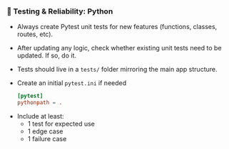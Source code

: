 *** 🧪 Testing & Reliability: Python
    + Always create Pytest unit tests for new features (functions, classes, routes, etc).
    + After updating any logic, check whether existing unit tests need to be updated. If so, do it.
    + Tests should live in a =tests/= folder mirroring the main app structure.
    + Create an initial =pytest.ini= if needed
      #+begin_src conf
        [pytest]
        pythonpath = .
      #+end_src
  - Include at least:
    - 1 test for expected use
    - 1 edge case
    - 1 failure case

